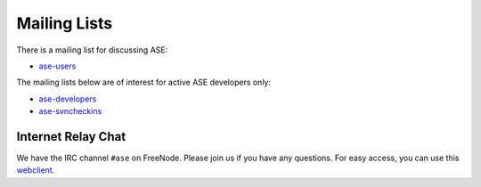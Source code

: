 .. _mailing_lists:

=============
Mailing Lists
=============

There is a mailing list for discussing ASE:

* ase-users_

The mailing lists below are of interest for active ASE developers only:

* ase-developers_
* ase-svncheckins_

.. _ase-developers: https://listserv.fysik.dtu.dk/mailman/listinfo/
                    ase-developers
.. _ase-svncheckins: https://listserv.fysik.dtu.dk/mailman/listinfo/
                     ase-svncheckins
.. _ase-users: https://listserv.fysik.dtu.dk/mailman/listinfo/ase-users


.. _irc:

Internet Relay Chat
===================

We have the IRC channel ``#ase`` on FreeNode.  Please join us if you
have any questions. For easy access, you can use this webclient_.

.. _webclient: http://webchat.freenode.net/?randomnick=0&channels=ase
